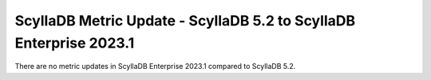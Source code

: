 =================================================================
ScyllaDB Metric Update - ScyllaDB 5.2 to ScyllaDB Enterprise 2023.1
=================================================================

There are no metric updates in ScyllaDB Enterprise 2023.1 compared to ScyllaDB 5.2.
